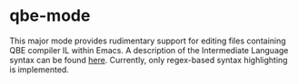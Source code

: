 * qbe-mode
This major mode provides rudimentary support for editing files containing QBE compiler IL within Emacs.
A description of the Intermediate Language syntax can be found [[https://c9x.me/compile/doc/il.html][here]].
Currently, only regex-based syntax highlighting is implemented.
